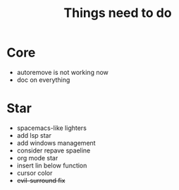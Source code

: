 #+TITLE: Things need to do


* Core
- autoremove is not working now
- doc on everything

* Star
- spacemacs-like lighters
- add lsp star
- add windows management
- consider repave spaeline
- org mode star
- insert lin below function
- cursor color
- +evil-surround fix+
